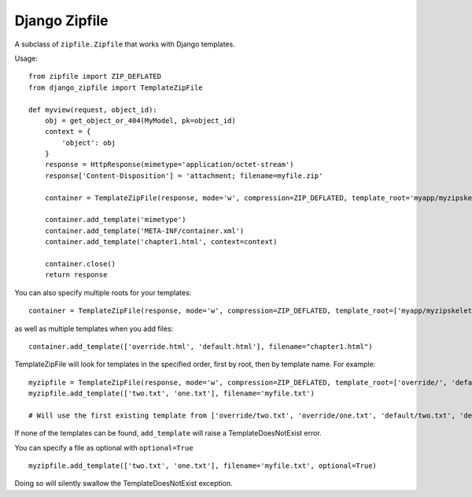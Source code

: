 Django Zipfile
======================================

A subclass of ``zipfile.Zipfile`` that works with Django templates.


Usage:

::

    from zipfile import ZIP_DEFLATED
    from django_zipfile import TemplateZipFile

    def myview(request, object_id):
        obj = get_object_or_404(MyModel, pk=object_id)
        context = {
            'object': obj
        }
        response = HttpResponse(mimetype='application/octet-stream')
        response['Content-Disposition'] = 'attachment; filename=myfile.zip'
        
        container = TemplateZipFile(response, mode='w', compression=ZIP_DEFLATED, template_root='myapp/myzipskeleton/')

        container.add_template('mimetype')
        container.add_template('META-INF/container.xml')
        container.add_template('chapter1.html', context=context)

        container.close()
        return response

You can also specify multiple roots for your templates:

::

    container = TemplateZipFile(response, mode='w', compression=ZIP_DEFLATED, template_root=['myapp/myzipskeleton/override/', 'myapp/myzipskeleton/default/'])

as well as multiple templates when you add files:

::

    container.add_template(['override.html', 'default.html'], filename="chapter1.html")

TemplateZipFile will look for templates in the specified order, first by root, then by template name. For example:

::

    myzipfile = TemplateZipFile(response, mode='w', compression=ZIP_DEFLATED, template_root=['override/', 'default/'])
    myzipfile.add_template(['two.txt', 'one.txt'], filename='myfile.txt')

    # Will use the first existing template from ['override/two.txt', 'override/one.txt', 'default/two.txt', 'default/one.txt']

If none of the templates can be found, ``add_template`` will raise a TemplateDoesNotExist error.

You can specify a file as optional with ``optional=True``

::

    myzipfile.add_template(['two.txt', 'one.txt'], filename='myfile.txt', optional=True)

Doing so will silently swallow the TemplateDoesNotExist exception.
